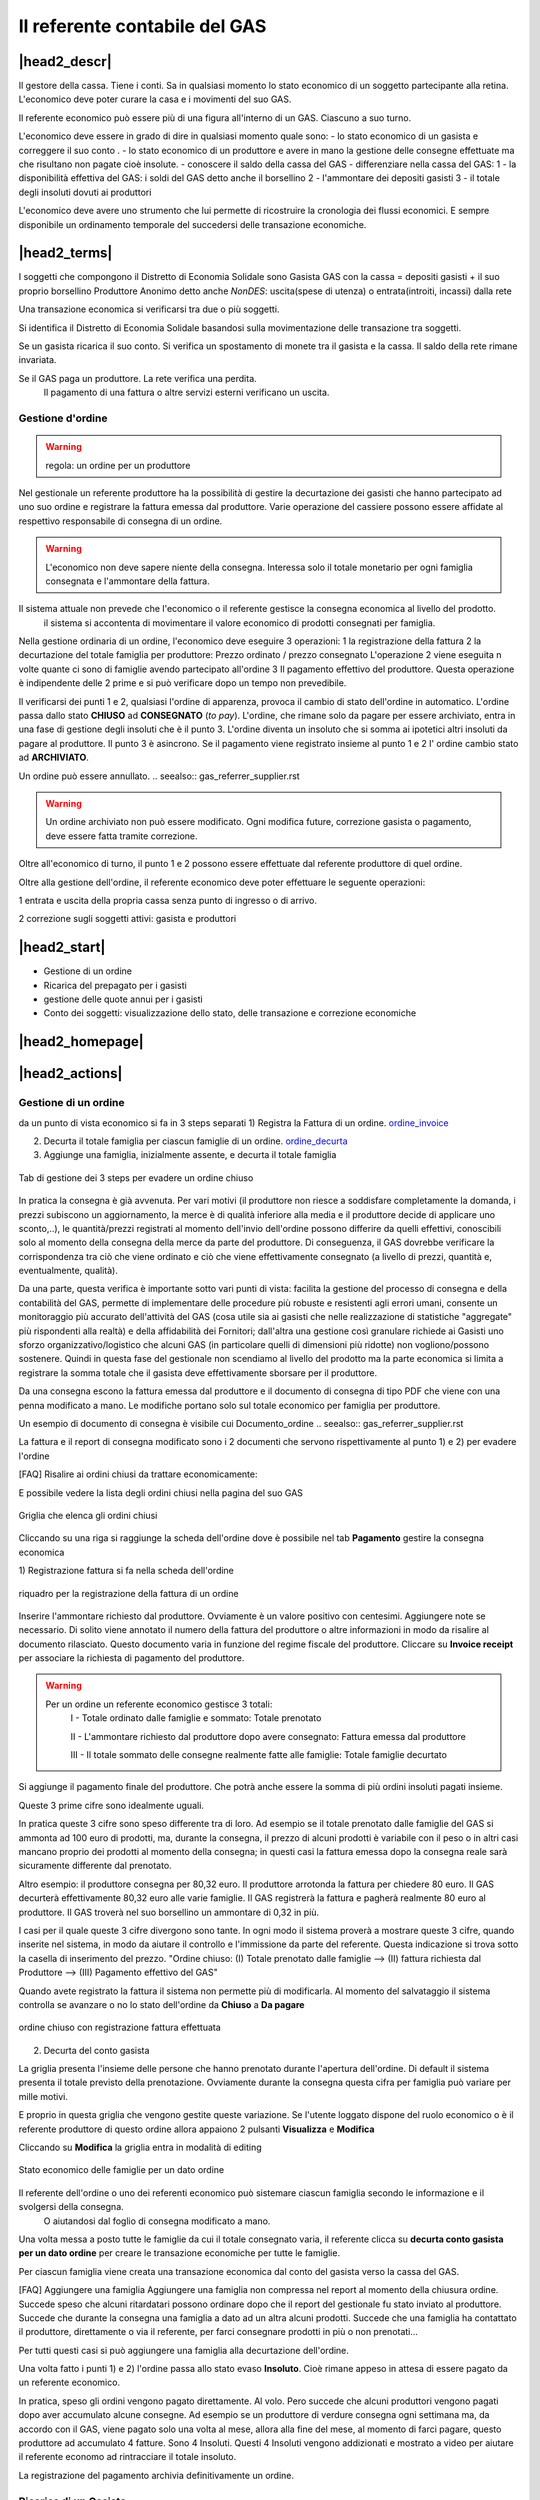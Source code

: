 Il referente contabile del GAS
==============================

|head2_descr|
-------------

Il gestore della cassa. Tiene i conti. Sa in qualsiasi momento lo stato economico di un soggetto partecipante alla retina. L'economico deve poter curare la casa e i movimenti del suo GAS.

Il referente economico può essere più di una figura all'interno di un GAS. Ciascuno a suo turno.

L'economico deve essere in grado di dire in qualsiasi momento quale sono:
- lo stato economico di un gasista e correggere il suo conto
.
- lo stato economico di un produttore e avere in mano la gestione delle consegne effettuate  ma che risultano non pagate cioè insolute.
- conoscere il saldo della cassa del GAS
- differenziare nella cassa del GAS:
1 - la disponibilità effettiva del GAS: i soldi del GAS detto anche il borsellino 
2 - l'ammontare dei depositi gasisti
3 - il totale degli insoluti dovuti ai produttori

L'economico deve avere uno strumento che lui permette di ricostruire la cronologia dei flussi economici. E sempre disponibile un ordinamento temporale del succedersi delle transazione economiche.

|head2_terms|
-------------

I soggetti che compongono il Distretto di Economia Solidale sono
Gasista
GAS con la cassa = depositi gasisti + il suo proprio  borsellino
Produttore
Anonimo detto anche *NonDES*: uscita(spese di utenza) o entrata(introiti, incassi) dalla rete

Una transazione economica si verificarsi tra due o più soggetti.

Si identifica il Distretto di Economia Solidale basandosi sulla movimentazione delle transazione tra soggetti.

Se un gasista ricarica il suo conto. Si verifica un spostamento di monete tra il gasista e la cassa. Il saldo della rete rimane invariata.

Se il GAS paga un produttore. La rete verifica una perdita.
 Il pagamento di una fattura o altre servizi esterni verificano un uscita. 


Gestione d'ordine
+++++++++++++++++


.. warning::

   regola: un ordine per un produttore

Nel gestionale un referente produttore ha la possibilità di gestire la decurtazione dei gasisti che hanno partecipato ad uno suo ordine e registrare la fattura emessa dal produttore. Varie operazione del cassiere possono essere affidate al respettivo responsabile di consegna di un ordine. 


.. warning::

   L'economico non deve sapere niente della consegna. Interessa solo il totale monetario per ogni famiglia consegnata e l'ammontare della fattura. 


Il sistema attuale non prevede che l'economico o il referente gestisce la consegna economica al livello del prodotto.
 il sistema si accontenta di movimentare il valore economico di prodotti consegnati per famiglia.


Nella gestione ordinaria di un ordine, l'economico deve eseguire 3 operazioni:
1 la registrazione della fattura
2 la decurtazione del totale famiglia per produttore: Prezzo ordinato / prezzo consegnato
L'operazione 2 viene eseguita n volte quante ci sono di famiglie avendo partecipato all'ordine
3 Il pagamento effettivo del produttore. Questa operazione è indipendente delle 2 prime e si può verificare dopo un tempo non prevedibile.

Il verificarsi dei punti 1 e 2, qualsiasi l'ordine di apparenza, provoca il cambio di stato dell'ordine in automatico. L'ordine passa dallo stato **CHIUSO** ad **CONSEGNATO** (*to pay*). L'ordine, che rimane solo da pagare per essere archiviato, entra in una fase di gestione degli insoluti che è il punto 3. 
L'ordine diventa un insoluto che si somma ai ipotetici altri insoluti da pagare al produttore. 
Il punto 3 è asincrono. Se il pagamento viene registrato insieme al punto 1 e 2 l' ordine cambio  stato ad **ARCHIVIATO**. 


Un ordine può essere annullato.  .. seealso:: gas_referrer_supplier.rst
 
.. warning::

   Un ordine archiviato non può essere modificato. 
   Ogni modifica future, correzione gasista o pagamento, deve essere fatta tramite correzione. 

Oltre all'economico di turno, il punto 1 e 2 possono essere effettuate dal referente produttore di quel ordine. 

Oltre alla gestione dell'ordine, il referente economico deve poter effettuare le seguente operazioni:

1 entrata e uscita della propria cassa senza punto di ingresso o di arrivo.

2 correzione sugli soggetti attivi: gasista e produttori


|head2_start|
-------------

* Gestione di un ordine

* Ricarica del prepagato per i gasisti

* gestione delle quote annui per i gasisti

* Conto dei soggetti: visualizzazione dello stato, delle transazione e correzione economiche



|head2_homepage|
-----------------

|head2_actions|
---------------

Gestione di un ordine
+++++++++++++++++++++

da un punto di vista economico si fa in 3 steps separati
1) Registra la Fattura di un ordine. ordine_invoice_

2) Decurta il totale famiglia per ciascun famiglie di un ordine. ordine_decurta_

3) Aggiunge una famiglia, inizialmente assente, e decurta il totale famiglia

.. _order_steps:

.. figure:: _static/eco_ord_steps.png
    :alt: 3 steps per evadere un ordine chiuso
    :align: center

    Tab di gestione dei 3 steps per evadere un ordine chiuso

In pratica la consegna è già avvenuta. Per vari motivi (il produttore non riesce a soddisfare completamente la domanda, i prezzi subiscono un aggiornamento, la merce è di qualità inferiore alla media e il produttore decide di applicare uno sconto,..), le quantità/prezzi registrati al momento dell'invio dell'ordine possono differire da quelli effettivi, conoscibili solo al momento della consegna della merce da parte del produttore. Di conseguenza, il GAS dovrebbe verificare la corrispondenza tra ciò che viene ordinato e ciò che viene effettivamente consegnato (a livello di prezzi, quantità e, eventualmente, qualità).

Da una parte, questa verifica è importante sotto vari punti di vista: facilita la gestione del processo di consegna e della contabilità del GAS, permette di implementare delle procedure più robuste e resistenti agli errori umani, consente un monitoraggio più accurato dell'attività del GAS (cosa utile sia ai gasisti che nelle realizzazione di statistiche "aggregate" più rispondenti alla realtà) e della affidabilità dei Fornitori; dall'altra una gestione così granulare richiede ai Gasisti uno sforzo organizzativo/logistico che alcuni GAS (in particolare quelli di dimensioni più ridotte) non vogliono/possono sostenere. Quindi in questa fase del gestionale non scendiamo al livello del prodotto ma la parte economica si limita a registrare la somma totale che il gasista deve effettivamente sborsare per il produttore.

Da una consegna escono la fattura emessa dal produttore e il documento di consegna di tipo PDF che viene con una penna modificato a mano. Le modifiche portano solo sul totale economico per famiglia per produttore.

Un esempio di documento di consegna è visibile cui Documento_ordine .. seealso:: gas_referrer_supplier.rst


La fattura e il report di consegna modificato sono i 2 documenti che servono rispettivamente al punto 1) e 2) per evadere l'ordine

[FAQ] Risalire ai ordini chiusi da trattare economicamente:

E possibile vedere la lista degli ordini chiusi nella pagina del suo GAS

.. _ordini_chiusi:

.. figure:: _static/gas_ord_closed.png
    :alt: griglia ordini chiusi
    :align: center

    Griglia che elenca gli ordini chiusi

Cliccando su una riga si raggiunge la scheda dell'ordine dove è possibile nel tab **Pagamento** gestire la consegna economica

1) Registrazione fattura
si fa nella scheda dell'ordine

.. _ordine_invoice:

.. figure:: _static/ord_invoice.png
    :alt: scheda registrazione fattura
    :align: center

    riquadro per la registrazione della fattura di un ordine

Inserire l'ammontare richiesto dal produttore. Ovviamente è un valore positivo con centesimi.
Aggiungere note se necessario. Di solito viene annotato il numero della fattura del produttore o altre informazioni in modo da risalire al documento rilasciato. Questo documento varia in funzione del regime fiscale del produttore. 
Cliccare su **Invoice receipt** per associare la richiesta di pagamento del produttore.

.. warning::

    Per un ordine un referente economico gestisce 3 totali:
        I -  Totale ordinato dalle famiglie e sommato: Totale prenotato

        II - L'ammontare richiesto dal produttore dopo avere consegnato:  Fattura emessa dal produttore

        III - Il totale sommato delle consegne realmente fatte alle famiglie: Totale famiglie decurtato

Si aggiunge il pagamento finale del produttore. Che potrà anche essere la somma di più ordini insoluti pagati insieme.

Queste 3 prime cifre sono idealmente uguali.

In pratica queste 3 cifre sono speso differente tra di loro. Ad esempio se il totale prenotato dalle famiglie del GAS si ammonta ad 100 euro di prodotti, ma, durante la consegna, il prezzo di alcuni prodotti è variabile con il peso o in altri casi mancano proprio dei prodotti al momento della consegna; in questi casi la fattura emessa dopo la consegna reale sarà sicuramente differente dal prenotato. 

Altro esempio: il produttore consegna per 80,32 euro. Il produttore arrotonda la fattura per chiedere 
80 euro. Il GAS decurterà effettivamente 80,32 euro alle varie famiglie. Il GAS registrerà la fattura e pagherà realmente 80 euro al produttore. Il GAS troverà nel suo borsellino un ammontare di 0,32 in più. 

I casi per il quale queste 3 cifre divergono sono tante. In ogni modo il sistema proverà a mostrare queste 3 cifre, quando inserite nel sistema, in modo da aiutare il controllo e l'immissione da parte del referente. Questa indicazione si trova sotto la casella di inserimento del prezzo. 
"Ordine chiuso: (I) Totale prenotato dalle famiglie --> (II) fattura richiesta dal Produttore --> (III) Pagamento effettivo del GAS"

Quando avete registrato la fattura il sistema non permette più di modificarla. Al momento del salvataggio il sistema controlla se avanzare o no lo stato dell'ordine da **Chiuso** a **Da pagare**

.. _order_invoiced:

.. figure:: _static/ord_invoiced.png
    :alt: ordine chiuso con registrazione fattura effettuata
    :align: center

    ordine chiuso con registrazione fattura effettuata

2) Decurta del conto gasista

La griglia presenta l'insieme delle persone che hanno prenotato durante l'apertura dell'ordine.
Di default il sistema presenta il totale previsto della prenotazione.
Ovviamente durante la consegna questa cifra per famiglia può variare per mille motivi.

E proprio in questa griglia che vengono gestite queste variazione. Se l'utente loggato dispone del ruolo economico o è il referente produttore di questo ordine allora appaiono 2 pulsanti **Visualizza** e **Modifica**

Cliccando su **Modifica** la griglia entra in modalità di editing

.. _ordine_decurta:

.. figure:: _static/ord_curtail.png
    :alt: griglia ordini chiusi
    :align: center

    Stato economico delle famiglie per un dato ordine

Il referente dell'ordine o uno dei referenti economico può sistemare ciascun famiglia secondo le informazione e il svolgersi della consegna.
 O aiutandosi dal foglio di consegna modificato a mano.

Una volta messa a posto tutte le famiglie da cui il totale consegnato varia, il referente clicca su **decurta conto gasista per un dato ordine** per creare le transazione economiche per tutte le famiglie.

Per ciascun famiglia viene creata una transazione economica dal conto del gasista verso la cassa del GAS.

[FAQ] Aggiungere una famiglia
Aggiungere una famiglia non compressa nel report al momento della chiusura ordine.
Succede speso che alcuni ritardatari possono ordinare dopo che il report del gestionale fu stato inviato al produttore. Succede che durante la consegna una famiglia a dato ad un altra alcuni prodotti. Succede che una famiglia ha contattato il produttore, direttamente o via il referente, per farci consegnare prodotti in più o non prenotati...

Per tutti questi casi si può aggiungere una famiglia alla decurtazione dell'ordine.

.. TODO

    non implementato ancora

Una volta fatto i punti 1) e 2) l'ordine passa allo stato evaso **Insoluto**. Cioè rimane appeso in attesa di essere pagato da un referente economico.

In pratica, speso gli ordini vengono pagato direttamente. Al volo. Pero succede che alcuni produttori vengono pagati dopo aver accumulato alcune consegne. Ad esempio se un produttore di verdure consegna ogni settimana ma, da accordo con il GAS, viene pagato solo una volta al mese, allora alla fine del mese, al momento di farci pagare, questo produttore ad accumulato 4 fatture. Sono 4 Insoluti. Questi 4 Insoluti vengono addizionati e mostrato a video per aiutare il referente economo ad rintracciare il totale insoluto.


La registrazione del pagamento archivia definitivamente un ordine. 


Ricarica di un Gasista
++++++++++++++++++++++

La gestione delle ricariche segue il modello del prepagato. Un gasista consegna soldi al referente economico che lo registra nel gestionale. La ricarica accredita il conto gasista.
 Il conto viene decurtato ad ogni consegna produttore. Non c'è scambio di moneta tra il referente produttore e il gasista. 

La gestione delle ricariche è abilitata solo per i referenti economici
.
Un economico accede al riquadro delle ricariche GF-ECO-Ricarica_ andando su:
DES > pagina del GAS > tab Conto

La griglia delle ricariche presenta la lista dei gasisti del GAS. 
Per ciascuno è evidenziato l'ultima ricarica fatta con la relativa data. 
Cosi l'economico tiene sotto occhio le ricariche già fatte.

[FAQ] Ricaricare un gasista
Un referente economico vede i pulsanti di gestione: **Visualizza** e **Modifica**
Cliccando su **Modifica** la griglia passa in modalità di editing.
Appare una colonna *Recharge* dove è possibile inserire di fronte al nome del gasista l'importo da accreditare.
In questa modalità di editing appare anche un pulsante **Prepagato: ricarica il conto gasista**
Il referente economico ripete l'operazione per tutti gasisti da ricaricare lasciando vuoto l'inserimento da quelli da lasciare invariato.
Una volta inserito tutti gasisti da ricaricare, il referente economico preme su **Prepagato: ricarica il conto gasista**
La pagina viene rinfrescata e le somme vengono accreditate ad ciascun gasista. L'economico può controllare l'effettivo versamento scorrendo la colonna *Last recharge*. 

.. _GF-ECO-Ricarica:

.. figure:: _static/eco_ricarica.png
    :alt: riquadro di gestione economica delle ricarciche
    :align: center

    Griglia per la gestione delle ricariche



Quota dei gasisti
+++++++++++++++++

.. _GF-eco-quota:

.. figure:: _static/eco-quota.png
    :alt: riquadro di gestione economica delle quote
    :align: center

    Griglia per la gestione delle quote dei gasisti

[FAQ] Pagamento della quota:

Solo un referente economico del GAS vede apparire i pulsanti di gestione della quota. 
Un referente economico dispone dei pulsanti **Visualizza** e **Modifica**. Cliccando su **Modifica** il referente economico passa in modalità di editing la griglia. A questo punto è in grado di inserire il pagamento della quota per un gasista: La griglia

* Ogni riga rappresenta un gasista
* La colonna *Last fee* presenta l'ultima volta in cui è stato versato la quota per il relativo gasista
* Una scelta nella colonna *Anno* deve essere fatta per attivare la transazione
* Per attivare la transazione deve essere spuntato la checkbox di pagamento nella colonna *Quota*

Si ripete l'operazione per ogni gasista come desiderato: anno è flag di richiesta transazione.

Per creare le transazioni cliccare sul pulsante **GAS membri: pagamento quota annuale del gasista**

La quota è annuale. Ciascun GAS decide come gestirla. partendo dal calendario o dal momento del versamento effettivo di un gasista.

Il sistema deve prevedere se impostare la transazione prelevando dal conto del soggetto o se è solamente una transazione in **+** sul conto del GAS. In pratica questo secondo caso corrisponde ad un versamento in contante dal gasista per il pagamento della quota.

.. TODO::

    Il sistema non prevede rilancio sulla situazione del gasista. In un primo tempo il sistema potrà evidenziare le righe in sfondo rosso per un gasista che ha già versato almeno una quota e se l'ultima quota versata è superiore ad un hanno fa.



Conti dei soggetti: Produttori
++++++++++++++++++++++++++++++

La visualizzazione del conto del soggetto produttore nel DES si trova:

* Scheda del produttore

* Un patto di solidarietà tra un GAS e il produttore

* Scheda del GAS nella parte economica

Conti dei soggetti: Gasisti
+++++++++++++++++++++++++++

.. warning::

   Conto gasista: Il conto del gasista somma i versamenti del prepagato meno le detrazione per gli ordini consegnati. 

Il saldo economico di un gasista viene affiancato del totale delle prenotazione ancora modificabile (acquisti del paniere) e del totale delle prenotazione bloccate perché in corso di consegna.

Un conto gasista è soggetto a particolare transazione economiche. Ad esempio la correzione di errore. Queste sono fattibile solo dai referenti economici.

La visualizzazione del conto del soggetto gasista nel DES si trova:

* Scheda del gasista

* Scheda del GAS al quale aderisce nella parte economica mediante filtraggio.


Conti dei soggetti: GAS cassa
+++++++++++++++++++++++++++++

La visualizzazione del conto del soggetto GAS nel DES si trova:

* Scheda del GAS

Conti dei soggetti: GAS borsellino
++++++++++++++++++++++++++++++++++

La visualizzazione del conto del soggetto GAS nel DES si trova:

* Scheda del GAS


Correggere una transazione
++++++++++++++++++++++++++

[FAQ] Ho sbagliato a ricaricare un gasista

L'economico non può ritornare su una transazione economica. In questo caso l'economico deve portare una correzione. 

* Se l'ammontare da accreditare e superiore a quanto ricaricato, l'economico può procedere ad una seconda ricarica con la differenza mancante. 

* Se l'ammontare accreditato sul conto è superiore a quanto sborsato realmente dal gasista allora rimane solo una correzione in negativo da portare sul conto gasista. cf. my-correct-gasmember_


.. _my-correct-gasmember:

.. TODO

    non implementato ancora

Genera un bilancio annuale? (in futuro)
+++++++++++++++++++++++++++++++++++++++

.. TODO

    FUTURE non previsto ancora

Approfondire
++++++++++++

.. seealso:: economic.rst


